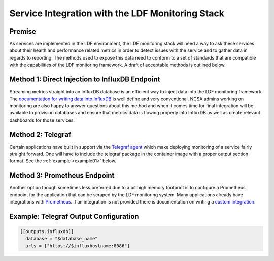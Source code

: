 #################################################
Service Integration with the LDF Monitoring Stack
#################################################

Premise
=======

As services are implemented in the LDF environment, the LDF monitoring stack will
need a way to ask these services about their health and performance related metrics
in order to detect issues with the service and to gather data in regards to reporting.
The methods used to expose this data need to conform to a set of standards that are
compatible with the capabilities of the LDF monitoring framework.
A draft of acceptable methods is outlined below.

Method 1: Direct Injection to InfluxDB Endpoint
===============================================

Streaming metrics straight into an InfluxDB database is an efficient way
to inject data into the LDF monitoring framework.
The `documentation for writing data into InfluxDB`_ is well define and very conventional.
NCSA admins working on monitoring are also happy to answer questions about this method
and when it comes time for final integration will be available to provision databases
and ensure that metrics data is flowing properly into InfluxDB as well as create
relevant dashboards for those services.  

.. _documentation for writing data into InfluxDB: https://docs.influxdata.com/influxdb/v1.5/guides/writing_data/

Method 2: Telegraf
==================

Certain applications have built in support via the `Telegraf agent`_ which
make deploying monitoring of a service fairly straight forward.
One will have to include the telegraf package in the container image with
a proper output section format. See the :ref:`example <example01>` below.

.. _Telegraf agent: https://github.com/influxdata/telegraf/tree/master/plugins/inputs

Method 3: Prometheus Endpoint 
=============================

Another option though sometimes less preferred due to a bit high memory
footprint is to configure a Prometheus endpoint for the application that
can be scraped by the LDF monitoring system.
Many applications already have integrations with `Prometheus`_.
If an integration is not provided there is documentation on writing a `custom integration`_.

.. _Prometheus: https://prometheus.io/docs/instrumenting/exporters/
.. _custom integration: https://prometheus.io/docs/instrumenting/writing_exporters/

Example: Telegraf Output Configuration
======================================

.. code-block:: text
   :name: example01

   [[outputs.influxdb]]
     database = "$database_name"
     urls = ["https://$influxhostname:8086"]

